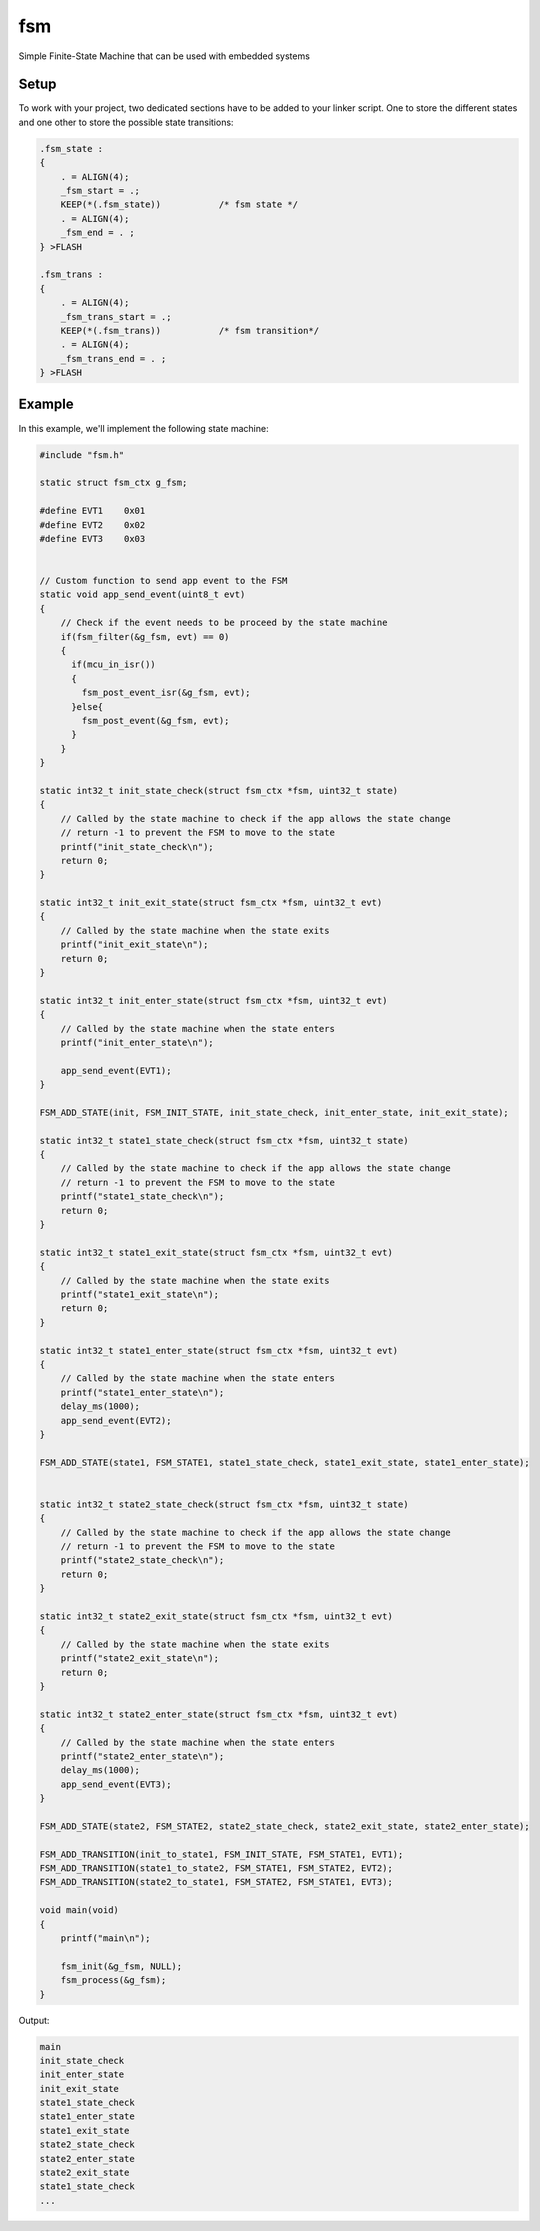=====
fsm
=====

Simple Finite-State Machine that can be used with embedded systems

Setup
------------

To work with your project, two dedicated sections have to be added to your linker script. One to store the different states and one other to store the possible state transitions:

.. code-block:: c

  .fsm_state :
  {
      . = ALIGN(4);
      _fsm_start = .;
      KEEP(*(.fsm_state))           /* fsm state */
      . = ALIGN(4);
      _fsm_end = . ;
  } >FLASH

  .fsm_trans :
  {
      . = ALIGN(4);
      _fsm_trans_start = .;
      KEEP(*(.fsm_trans))           /* fsm transition*/
      . = ALIGN(4);
      _fsm_trans_end = . ;
  } >FLASH

Example
------------

In this example, we'll implement the following state machine:

.. image:: https://github.com/jocelynmass/fsm/blob/main/img/fsm_example.png
  :width: 400
.. code-block:: c

  #include "fsm.h"

  static struct fsm_ctx g_fsm;

  #define EVT1    0x01
  #define EVT2    0x02
  #define EVT3    0x03


  // Custom function to send app event to the FSM
  static void app_send_event(uint8_t evt)
  {
      // Check if the event needs to be proceed by the state machine
      if(fsm_filter(&g_fsm, evt) == 0)
      {
        if(mcu_in_isr())
        {
          fsm_post_event_isr(&g_fsm, evt);
        }else{
          fsm_post_event(&g_fsm, evt);
        }
      }
  }

  static int32_t init_state_check(struct fsm_ctx *fsm, uint32_t state)
  {
      // Called by the state machine to check if the app allows the state change
      // return -1 to prevent the FSM to move to the state
      printf("init_state_check\n");
      return 0;
  }

  static int32_t init_exit_state(struct fsm_ctx *fsm, uint32_t evt)
  {
      // Called by the state machine when the state exits
      printf("init_exit_state\n");
      return 0;
  }

  static int32_t init_enter_state(struct fsm_ctx *fsm, uint32_t evt)
  {
      // Called by the state machine when the state enters
      printf("init_enter_state\n");

      app_send_event(EVT1);
  }

  FSM_ADD_STATE(init, FSM_INIT_STATE, init_state_check, init_enter_state, init_exit_state);

  static int32_t state1_state_check(struct fsm_ctx *fsm, uint32_t state)
  {
      // Called by the state machine to check if the app allows the state change
      // return -1 to prevent the FSM to move to the state
      printf("state1_state_check\n");
      return 0;
  }

  static int32_t state1_exit_state(struct fsm_ctx *fsm, uint32_t evt)
  {
      // Called by the state machine when the state exits
      printf("state1_exit_state\n");
      return 0;
  }

  static int32_t state1_enter_state(struct fsm_ctx *fsm, uint32_t evt)
  {
      // Called by the state machine when the state enters
      printf("state1_enter_state\n");
      delay_ms(1000);
      app_send_event(EVT2);
  }

  FSM_ADD_STATE(state1, FSM_STATE1, state1_state_check, state1_exit_state, state1_enter_state);


  static int32_t state2_state_check(struct fsm_ctx *fsm, uint32_t state)
  {
      // Called by the state machine to check if the app allows the state change
      // return -1 to prevent the FSM to move to the state
      printf("state2_state_check\n");
      return 0;
  }

  static int32_t state2_exit_state(struct fsm_ctx *fsm, uint32_t evt)
  {
      // Called by the state machine when the state exits
      printf("state2_exit_state\n");
      return 0;
  }

  static int32_t state2_enter_state(struct fsm_ctx *fsm, uint32_t evt)
  {
      // Called by the state machine when the state enters
      printf("state2_enter_state\n");
      delay_ms(1000);
      app_send_event(EVT3);
  }

  FSM_ADD_STATE(state2, FSM_STATE2, state2_state_check, state2_exit_state, state2_enter_state);

  FSM_ADD_TRANSITION(init_to_state1, FSM_INIT_STATE, FSM_STATE1, EVT1);
  FSM_ADD_TRANSITION(state1_to_state2, FSM_STATE1, FSM_STATE2, EVT2);
  FSM_ADD_TRANSITION(state2_to_state1, FSM_STATE2, FSM_STATE1, EVT3);

  void main(void)
  {   
      printf("main\n");

      fsm_init(&g_fsm, NULL);
      fsm_process(&g_fsm);
  }
  
Output:

.. code-block:: bash
  
  main
  init_state_check
  init_enter_state
  init_exit_state
  state1_state_check
  state1_enter_state
  state1_exit_state
  state2_state_check
  state2_enter_state
  state2_exit_state
  state1_state_check
  ...
